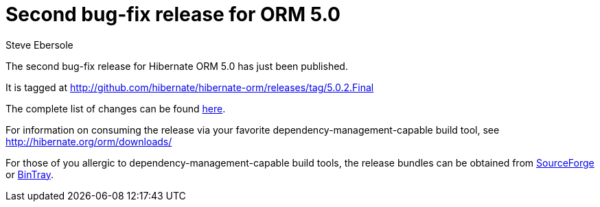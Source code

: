 = Second bug-fix release for ORM 5.0
Steve Ebersole
:awestruct-tags: ["Hibernate ORM", "Releases"]
:awestruct-layout: blog-post

The second bug-fix release for Hibernate ORM 5.0 has just been published.  

It is tagged at http://github.com/hibernate/hibernate-orm/releases/tag/5.0.2.Final

The complete list of changes can be found http://hibernate.atlassian.net/projects/HHH/versions/21250[here].

For information on consuming the release via your favorite dependency-management-capable build tool, see http://hibernate.org/orm/downloads/

For those of you allergic to dependency-management-capable build tools, the release bundles can be obtained from 
http://sourceforge.net/projects/hibernate/files/hibernate-orm/5.0.2.Final/[SourceForge] or 
http://bintray.com/hibernate/bundles/hibernate-orm/5.0.2.Final[BinTray].

